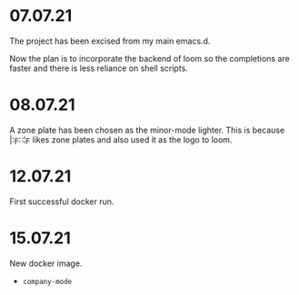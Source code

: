 * 07.07.21
The project has been excised from my main emacs.d.

Now the plan is to incorporate the backend of loom so the completions are faster and there is less reliance on shell scripts.

* 08.07.21
A zone plate has been chosen as the minor-mode lighter. This is because |:ϝ∷¦ϝ likes zone plates and also used it as the logo to loom.

* 12.07.21
First successful docker run.

* 15.07.21
New docker image.

- =company-mode=